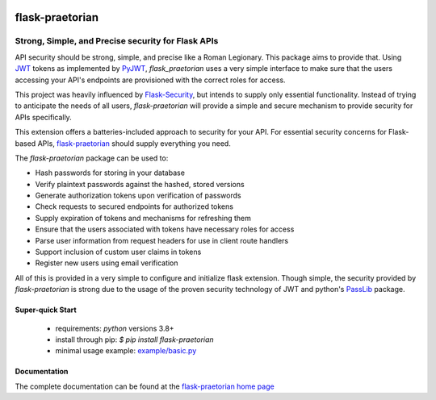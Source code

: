 .. image::  https://badge.fury.io/py/flask-praetorian.svg
   :target: https://badge.fury.io/py/flask-praetorian
   :alt:    Latest Published Version

.. image::  https://travis-ci.org/dusktreader/flask-praetorian.svg?branch=master
   :target: https://travis-ci.org/dusktreader/flask-praetorian
   :alt:    Build Status

.. image::  https://readthedocs.org/projects/flask-praetorian/badge/?version=latest
   :target: http://flask-praetorian.readthedocs.io/en/latest/?badge=latest
   :alt:    Documentation Build Status

******************
 flask-praetorian
******************

---------------------------------------------------
Strong, Simple, and Precise security for Flask APIs
---------------------------------------------------

API security should be strong, simple, and precise like a Roman Legionary.
This package aims to provide that. Using `JWT <https://jwt.io/>`_ tokens as
implemented by `PyJWT <https://pyjwt.readthedocs.io/en/latest/>`_,
*flask_praetorian* uses a very simple interface to make sure that the users
accessing your API's endpoints are provisioned with the correct roles for
access.

This project was heavily influenced by
`Flask-Security <https://pythonhosted.org/Flask-Security/>`_, but intends
to supply only essential functionality. Instead of trying to anticipate the
needs of all users, *flask-praetorian* will provide a simple and secure mechanism
to provide security for APIs specifically.

This extension offers a batteries-included approach to security for your API.
For essential security concerns for Flask-based APIs,
`flask-praetorian <https://github.com/dusktreader/flask-praetorian>`_ should
supply everything you need.

The *flask-praetorian* package can be used to:

* Hash passwords for storing in your database
* Verify plaintext passwords against the hashed, stored versions
* Generate authorization tokens upon verification of passwords
* Check requests to secured endpoints for authorized tokens
* Supply expiration of tokens and mechanisms for refreshing them
* Ensure that the users associated with tokens have necessary roles for access
* Parse user information from request headers for use in client route handlers
* Support inclusion of custom user claims in tokens
* Register new users using email verification

All of this is provided in a very simple to configure and initialize flask
extension. Though simple, the security provided by *flask-praetorian* is strong
due to the usage of the proven security technology of JWT
and python's `PassLib <http://pythonhosted.org/passlib/>`_ package.

Super-quick Start
-----------------
 - requirements: `python` versions 3.8+
 - install through pip: `$ pip install flask-praetorian`
 - minimal usage example: `example/basic.py <https://github.com/dusktreader/flask-praetorian/tree/master/example/basic.py>`_

Documentation
-------------

The complete documentation can be found at the
`flask-praetorian home page <http://flask-praetorian.readthedocs.io>`_
